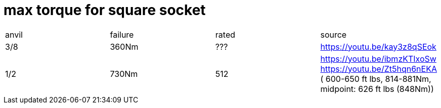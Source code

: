 # max torque for square socket

|===
|anvil|failure|rated|source
|3/8|360Nm|???|https://youtu.be/kay3z8qSEok
|1/2|730Nm|512|https://youtu.be/ibmzKTIxoSw https://youtu.be/Zt5hqn6nEKA ( 600-650 ft lbs, 814-881Nm, midpoint: 626 ft lbs (848Nm))
|===
